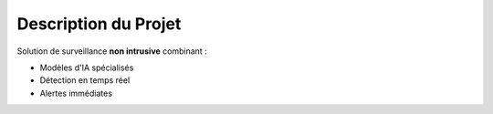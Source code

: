 Description du Projet
=====================

Solution de surveillance **non intrusive** combinant :

- Modèles d'IA spécialisés
- Détection en temps réel
- Alertes immédiates
